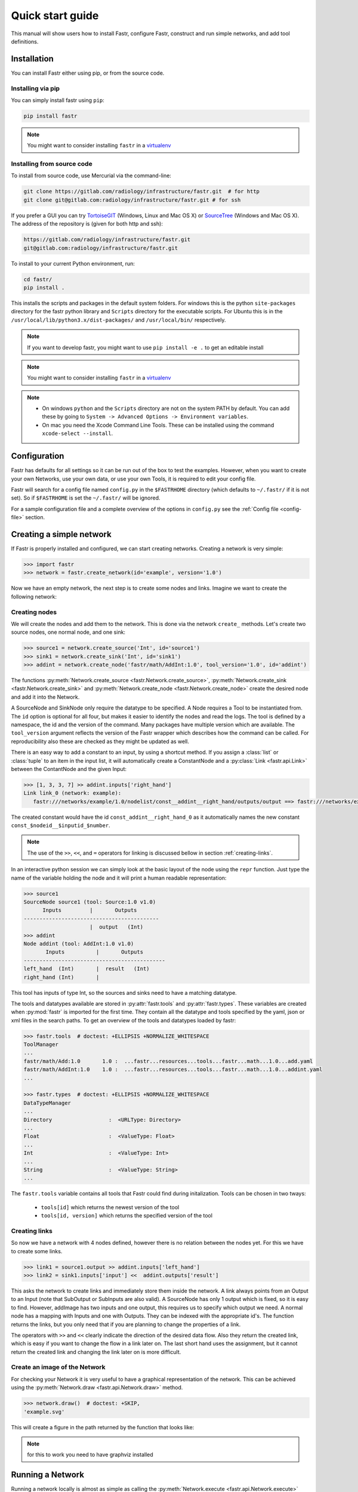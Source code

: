 Quick start guide
=================

This manual will show users how to install Fastr, configure Fastr, construct and run simple networks, and add tool definitions.

.. _installation-chapter:

Installation
------------

You can install Fastr either using pip, or from the source code.

Installing via pip
``````````````````

You can simply install fastr using ``pip``:

.. code-block:: bash

    pip install fastr

.. note:: You might want to consider installing ``fastr`` in a `virtualenv <http://docs.python-guide.org/en/latest/dev/virtualenvs/>`_


Installing from source code
```````````````````````````

To install from source code, use Mercurial via the command-line:

.. code-block:: bash

    git clone https://gitlab.com/radiology/infrastructure/fastr.git  # for http
    git clone git@gitlab.com:radiology/infrastructure/fastr.git # for ssh

If you prefer a GUI you can try `TortoiseGIT <https://tortoisegit.org>`_ (Windows, Linux and Mac OS X) or `SourceTree <http://www.atlassian.com/software/sourcetree/overview>`_ (Windows and Mac OS X). The address of the repository is (given for both http and ssh):

.. code-block:: bash

    https://gitlab.com/radiology/infrastructure/fastr.git
    git@gitlab.com:radiology/infrastructure/fastr.git


.. _subsec-installing:

To install to your current Python environment, run:

.. code-block:: bash

    cd fastr/
    pip install .

This installs the scripts and packages in the default system folders. For
windows this is the python ``site-packages`` directory for the fastr python
library and ``Scripts`` directory for the executable scripts. For Ubuntu this
is in the ``/usr/local/lib/python3.x/dist-packages/`` and ``/usr/local/bin/``
respectively.

.. note:: If you want to develop fastr, you might want to use ``pip install -e .`` to get an editable install

.. note:: You might want to consider installing ``fastr`` in a `virtualenv <http://docs.python-guide.org/en/latest/dev/virtualenvs/>`_

.. note::

    - On windows ``python`` and the ``Scripts`` directory are not on the system PATH by default. You can add these by going to ``System -> Advanced Options -> Environment variables``. 
    - On mac you need the Xcode Command Line Tools. These can be installed using the command ``xcode-select --install``.


Configuration
-------------

Fastr has defaults for all settings so it can be run out of the box to test the examples.
However, when you want to create your own Networks, use your own data, or use your own Tools,
it is required to edit your config file.

Fastr will search for a config file named ``config.py`` in the ``$FASTRHOME`` directory
(which defaults to ``~/.fastr/`` if it is not set). So if ``$FASTRHOME`` is set the ``~/.fastr/``
will be ignored.

For a sample configuration file and a complete overview of the options in ``config.py`` see
the :ref:`Config file <config-file>` section.

Creating a simple network
-------------------------

If Fastr is properly installed and configured, we can start creating networks. Creating a network is very simple:

.. code-block:: python

    >>> import fastr
    >>> network = fastr.create_network(id='example', version='1.0')

Now we have an empty network, the next step is to create some nodes and links. Imagine we want to create the following network:

.. image:: images/network1.*

Creating nodes
``````````````

We will create the nodes and add them to the network. This is done via the network ``create_`` methods.
Let's create two source nodes, one normal node, and one sink:

.. code-block:: python

    >>> source1 = network.create_source('Int', id='source1')
    >>> sink1 = network.create_sink('Int', id='sink1')
    >>> addint = network.create_node('fastr/math/AddInt:1.0', tool_version='1.0', id='addint')

The functions :py:meth:`Network.create_source <fastr.Network.create_source>`,
:py:meth:`Network.create_sink <fastr.Network.create_sink>`
and :py:meth:`Network.create_node <fastr.Network.create_node>`
create the desired node and add it into the Network.

A SourceNode and SinkNode only require the datatype to be specified. A Node requires a
Tool to be instantiated from. The ``id`` option is optional for all four, but makes
it easier to identify the nodes and read the logs. The tool is defined by a namespace,
the id and the version of the command. Many packages have multiple version which are
available. The ``tool_version`` argument reflects the version of the Fastr wrapper which
describes how the command can be called. For reproducibility also these are checked as they
might be updated as well.

There is an easy way to add a constant to an input, by using a shortcut method.
If you assign a :class:`list` or :class:`tuple` to an item in the input list, it
will automatically create a ConstantNode and a :py:class:`Link <fastr.api.Link>`
between the ContantNode and the given Input:

.. code-block:: python

    >>> [1, 3, 3, 7] >> addint.inputs['right_hand']
    Link link_0 (network: example):
       fastr:///networks/example/1.0/nodelist/const__addint__right_hand/outputs/output ==> fastr:///networks/example/1.0/nodelist/addint/inputs/right_hand/0

The created constant would have the id ``const_addint__right_hand_0`` as it
automatically names the new constant ``const_$nodeid__$inputid_$number``.

.. note::

    The use of the ``>>``, ``<<``, and ``=`` operators for linking is discussed
    bellow in section :ref:`creating-links`.

In an interactive python session we can simply look at the basic layout of
the node using the ``repr`` function. Just type the name of the variable holding
the node and it will print a human readable representation:

.. code-block:: python

    >>> source1
    SourceNode source1 (tool: Source:1.0 v1.0)
          Inputs         |       Outputs      
    -------------------------------------------
                         |  output   (Int)     
    >>> addint
    Node addint (tool: AddInt:1.0 v1.0)
           Inputs          |       Outputs
    ---------------------------------------------
    left_hand  (Int)       |  result   (Int)
    right_hand (Int)       |


This tool has inputs of type Int, so the sources and sinks need to have a
matching datatype.

The tools and datatypes available are stored in :py:attr:`fastr.tools` and
:py:attr:`fastr.types`. These variables are created when :py:mod:`fastr` is
imported for the first time. They contain all the datatype and tools specified
by the yaml, json or xml files in the search paths. To get an overview of the tools
and datatypes loaded by fastr:

.. code-block:: python

    >>> fastr.tools  # doctest: +ELLIPSIS +NORMALIZE_WHITESPACE
    ToolManager
    ...
    fastr/math/Add:1.0       1.0 :  ...fastr...resources...tools...fastr...math...1.0...add.yaml
    fastr/math/AddInt:1.0    1.0 :  ...fastr...resources...tools...fastr...math...1.0...addint.yaml
    ...

    >>> fastr.types  # doctest: +ELLIPSIS +NORMALIZE_WHITESPACE
    DataTypeManager
    ...
    Directory                  :  <URLType: Directory>
    ...
    Float                      :  <ValueType: Float>
    ...
    Int                        :  <ValueType: Int>
    ...
    String                     :  <ValueType: String>
    ...

The ``fastr.tools`` variable contains all tools that Fastr could find during
initalization. Tools can be chosen in two tways:

   - ``tools[id]`` which returns the newest version of the tool
   - ``tools[id, version]`` which returns the specified version of the tool

.. _creating-links:

Creating links
``````````````

So now we have a network with 4 nodes defined, however there is no relation
between the nodes yet. For this we have to create some links.

.. code-block:: python

    >>> link1 = source1.output >> addint.inputs['left_hand']
    >>> link2 = sink1.inputs['input'] <<  addint.outputs['result']

This asks the network to create links and immediately store them inside the
network. A link always points from an Output to an Input (note that SubOutput
or SubInputs are also valid). A SourceNode has only 1 output which is fixed,
so it is easy to find. However, addImage has two inputs and one output, this
requires us to specify which output we need. A normal node has a mapping with
Inputs and one with Outputs. They can be indexed with the appropriate id's. The
function returns the links, but you only need that if you are planning to
change the properties of a link.

The operators with ``>>`` and ``<<`` clearly indicate the direction of the desired data flow.
Also they return the created link, which is easy if you want to change the flow in a link later on.
The last short hand uses the assignment, but it cannot return the created link and changing the link
later on is more difficult.

Create an image of the Network
``````````````````````````````

For checking your Network it is very useful to have a graphical representation
of the network. This can be achieved using the :py:meth:`Network.draw <fastr.api.Network.draw>` method.

.. code-block:: python

    >>> network.draw()  # doctest: +SKIP,
    'example.svg'

This will create a figure in the path returned by the function that looks like:

.. image:: images/network1.*

.. note:: for this to work you need to have graphviz installed

Running a Network
-----------------

Running a network locally is almost as simple as calling the :py:meth:`Network.execute <fastr.api.Network.execute>` method:

.. code-block:: python

    >>> source_data = {'source1': {'s1': 4, 's2': 5, 's3': 6, 's4': 7}}
    >>> sink_data = {'sink1': 'vfs://tmp/fastr_result_{sample_id}.txt'}
    >>> run = network.execute(source_data, sink_data)  # doctest: +SKIP
    # Lots output will appear on the stdout while running
    # Show if the run was successful or if errors were encountered
    >>> run.result  # doctest: +SKIP
    True

As you can see the execute method needs data for the sources and sinks. This
has to be supplied in two :class:`dict` that have keys matching every
source/sink ``id`` in the network. Not supplying data for every source and
sink will result in an error, although it is possible to pass an empty
:class:`list` to a source.

.. note:: The values of the source data have to be simple values or urls
          and values of the sink data have to be url templates. To see 
          what url schemes are available and how they work see
          :ref:`IOPlugin Reference <ioplugin-ref>`. For the sink url
          templates see :py:meth:`SinkeNode.set_data <fastr.planning.node.SinkNode.set_data>`

For source nodes you can supply a :class:`list` or a :class:`dict` with values.
If you supply a :class:`dict` the keys will be interpreted as sample ids and
the values as the corresponding values. If you supply a :class:`list`, keys
will be generated in the form of ``id_{N}`` where N will be index of the value
in the list.

.. warning:: As a :class:`dict` does not have a fixed order, when a 
             :class:`dict` is supplied the samples are ordered by key to get
             a fixed order! For a ``list`` the original order is retained.

For the sink data, an url template has to be supplied that governs how the data
is stored. The mini-lanuage (the replacement fields) are described in the
:py:meth:`SinkNode.set_data <fastr.planning.node.SinkNode.set_data>` method.

To rerun a stopped/crashed pipeline check the user manual on :ref:`Continuing a Network <continuing-network>`

